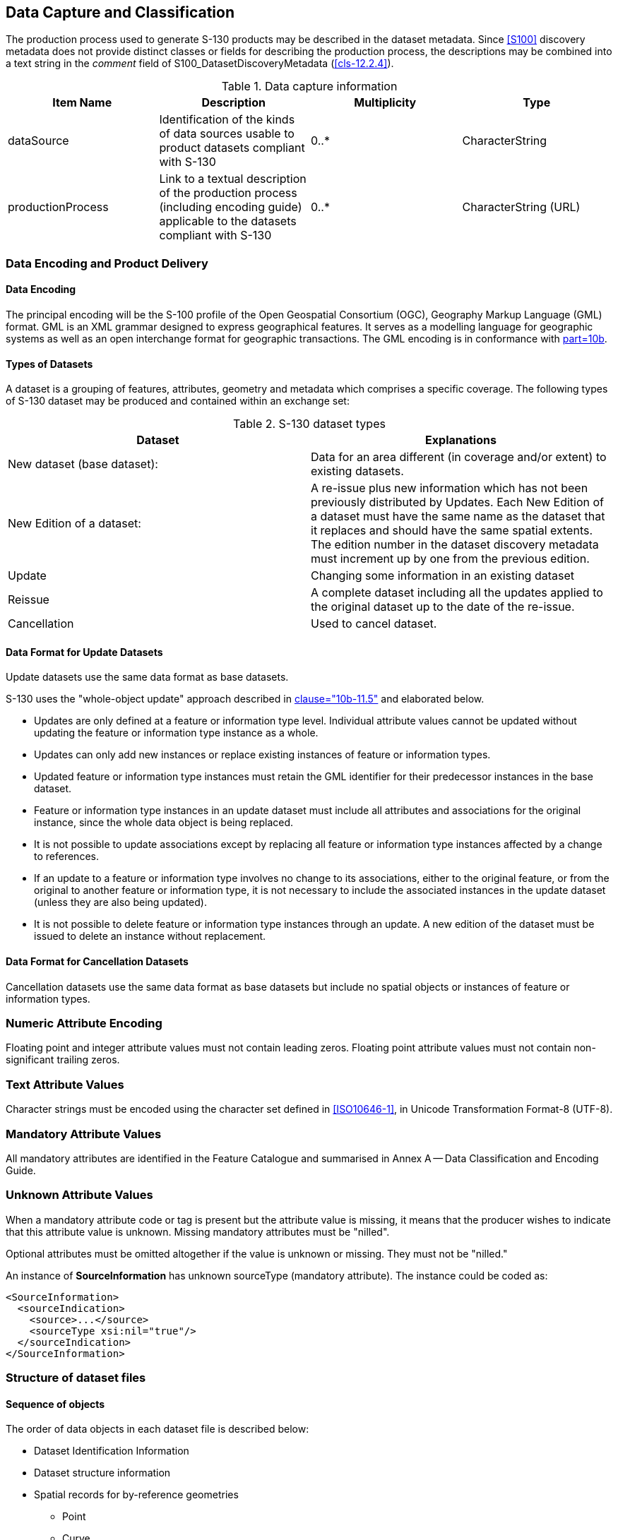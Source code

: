 == Data Capture and Classification

The production process used to generate S-130 products may be described
in the dataset metadata. Since <<S100>> discovery metadata does not
provide distinct classes or fields for describing the production process,
the descriptions may be combined into a text string in the _comment_
field of S100_DatasetDiscoveryMetadata (<<cls-12.2.4>>).

[[tab-8-1]]
.Data capture information
[cols="a,a,a,a",options=header]
|===
| Item Name | Description | Multiplicity | Type

| dataSource | Identification of the kinds of data sources usable to product datasets compliant with S-130 | 0..* | CharacterString
| productionProcess | Link to a textual description of the production process (including encoding guide) applicable to the datasets compliant with S-130 | 0..* | CharacterString (URL)
|===

=== Data Encoding and Product Delivery

==== Data Encoding

The principal encoding will be the S-100 profile of the Open Geospatial
Consortium (OGC), Geography Markup Language (GML) format. GML is an XML
grammar designed to express geographical features. It serves as a
modelling language for geographic systems as well as an open interchange
format for geographic transactions. The GML encoding is in conformance
with <<S100,part=10b>>.

==== Types of Datasets

A dataset is a grouping of features, attributes, geometry and metadata
which comprises a specific coverage. The following types of S-130 dataset
may be produced and contained within an exchange set:

[[tab-8-2]]
.S-130 dataset types
[cols="a,a",options=header]
|===
| Dataset | Explanations

| New dataset (base dataset): | Data for an area different (in coverage and/or extent) to existing datasets.
| New Edition of a dataset: | A re-issue plus new information which has not been previously distributed by Updates. Each New Edition of a dataset must have the same name as the dataset that it replaces and should have the same spatial extents. The edition number in the dataset discovery metadata must increment up by one from the previous edition.
| Update | Changing some information in an existing dataset
| Reissue | A complete dataset including all the updates applied to the original dataset up to the date of the re-issue.
| Cancellation | Used to cancel dataset.
|===

==== Data Format for Update Datasets

Update datasets use the same data format as base datasets.

S-130 uses the "whole-object update" approach described in
<<S100,clause="10b-11.5">> and elaborated below.

* Updates are only defined at a feature or information type level.
Individual attribute values cannot be updated without updating the
feature or information type instance as a whole.
* Updates can only add new instances or replace existing instances of
feature or information types.
* Updated feature or information type instances must retain the GML
identifier for their predecessor instances in the base dataset.
* Feature or information type instances in an update dataset must include
all attributes and associations for the original instance, since the
whole data object is being replaced.
* It is not possible to update associations except by replacing all
feature or information type instances affected by a change to references.
* If an update to a feature or information type involves no change to its
associations, either to the original feature, or from the original to
another feature or information type, it is not necessary to include the
associated instances in the update dataset (unless they are also being
updated).
* It is not possible to delete feature or information type instances
through an update. A new edition of the dataset must be issued to delete
an instance without replacement.

==== Data Format for Cancellation Datasets

Cancellation datasets use the same data format as base datasets but
include no spatial objects or instances of feature or information types.

=== Numeric Attribute Encoding

Floating point and integer attribute values must not contain leading
zeros. Floating point attribute values must not contain non-significant
trailing zeros.

=== Text Attribute Values

Character strings must be encoded using the character set defined in
<<ISO10646-1>>, in Unicode Transformation Format-8 (UTF-8).

=== Mandatory Attribute Values

All mandatory attributes are identified in the Feature Catalogue and
summarised in Annex A -- Data Classification and Encoding Guide.

=== Unknown Attribute Values

When a mandatory attribute code or tag is present but the attribute value
is missing, it means that the producer wishes to indicate that this
attribute value is unknown. Missing mandatory attributes must be "nilled".

Optional attributes must be omitted altogether if the value is unknown or
missing. They must not be "nilled."

[example]
An instance of *SourceInformation* has unknown sourceType (mandatory
attribute). The instance could be coded as:

[source%unnumbered]
----
<SourceInformation>
  <sourceIndication>
    <source>...</source>
    <sourceType xsi:nil="true"/>
  </sourceIndication>
</SourceInformation>
----

=== Structure of dataset files

==== Sequence of objects

The order of data objects in each dataset file is described below:

* Dataset Identification Information
* Dataset structure information
* Spatial records for by-reference geometries
** Point
** Curve
** Composite Curve
** Surface
* Information objects
* Feature objects (Geometry may be encoded inline or by reference.)
** Meta features
** Geo features

=== Object identifiers

A unique worldwide identifier of feature records is provided through a
feature attribute (featureIdentifier).

The numeric component of featureIdentifier attributes must be encoded as:

`YYYYYYXXXXXX`

where:

* `YYYYYY`: number computed by adding an offset of 90.000 to the latitude
coordinate of the centroid in decimal degrees (3 decimals);
* `XXXXXX`: number computed by adding 180.000 to the longitude coordinate
of the centroid in decimal degrees (3 decimals);
* leading and trailing zeros are used as necessary so that each number
computed as above is exactly 6 digits.

[example]
A feature with a centroid of stem:[50.0 "unitsml(deg)" " N"] stem:[40.0
"unitsml(deg)" " W"] (latitude=+50.0, longitude=-40.0 in decimal degrees)
will have numeric identifier component `140000140000`

Features, information types, collection objects, meta features, and
geometries (inline or external) are all required by the schema to have a
*gml:id* attribute with a value that is unique within the dataset. The
*gml:id* values must be used as the reference for the object from another
object in the same dataset or another dataset.

=== Data coverage

All areas of a dataset must be covered by a *DataCoverage* meta feature.

An update dataset must not change the limit of a *DataCoverage* feature
for the base dataset. Where the limit of a *DataCoverage* feature for a
base dataset is to be changed, this must be done by issuing a new edition
of the dataset.

=== Data overlap

S-130 datasets may overlap other S-130 datasets.
